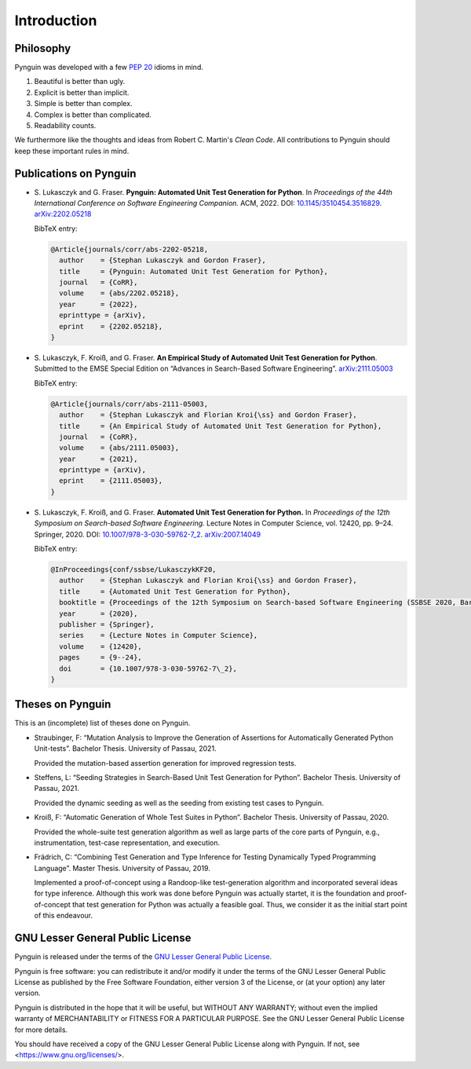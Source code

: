 .. _introduction:

Introduction
============

Philosophy
----------

Pynguin was developed with a few :pep:`20` idioms in mind.

#. Beautiful is better than ugly.
#. Explicit is better than implicit.
#. Simple is better than complex.
#. Complex is better than complicated.
#. Readability counts.

We furthermore like the thoughts and ideas from Robert C. Martin's *Clean Code*.
All contributions to Pynguin should keep these important rules in mind.

.. _`publications`:

Publications on Pynguin
-----------------------

* S. Lukasczyk and G. Fraser.
  **Pynguin: Automated Unit Test Generation for Python**.
  In *Proceedings of the 44th International Conference on Software Engineering
  Companion.*
  ACM, 2022.
  DOI: `10.1145/3510454.3516829 <https://doi.org/10.1145/3510454.3516829>`_.
  `arXiv:2202.05218 <https://arxiv.org/abs/2202.05218>`_

  BibTeX entry:

  .. code-block:: bibtex

      @Article{journals/corr/abs-2202-05218,
        author    = {Stephan Lukasczyk and Gordon Fraser},
        title     = {Pynguin: Automated Unit Test Generation for Python},
        journal   = {CoRR},
        volume    = {abs/2202.05218},
        year      = {2022},
        eprinttype = {arXiv},
        eprint    = {2202.05218},
      }

* S. Lukasczyk, F. Kroiß, and G. Fraser.
  **An Empirical Study of Automated Unit Test Generation for Python**.
  Submitted to the EMSE Special Edition on “Advances in Search-Based Software
  Engineering”.  `arXiv:2111.05003 <https://arxiv.org/abs/2111.05003>`_

  BibTeX entry:

  .. code-block:: bibtex

      @Article{journals/corr/abs-2111-05003,
        author    = {Stephan Lukasczyk and Florian Kroi{\ss} and Gordon Fraser},
        title     = {An Empirical Study of Automated Unit Test Generation for Python},
        journal   = {CoRR},
        volume    = {abs/2111.05003},
        year      = {2021},
        eprinttype = {arXiv},
        eprint    = {2111.05003},
      }

* S. Lukasczyk, F. Kroiß, and G. Fraser. **Automated Unit Test Generation for Python.**
  In *Proceedings of the 12th Symposium on Search-based Software Engineering.*
  Lecture Notes in Computer Science, vol. 12420, pp. 9–24.
  Springer, 2020.
  DOI: `10.1007/978-3-030-59762-7_2 <https://doi.org/10.1007/978-3-030-59762-7_2>`_.
  `arXiv:2007.14049 <https://arxiv.org/abs/2007.14049>`_

  BibTeX entry:

  .. code-block:: bibtex

      @InProceedings{conf/ssbse/LukasczykKF20,
        author    = {Stephan Lukasczyk and Florian Kroi{\ss} and Gordon Fraser},
        title     = {Automated Unit Test Generation for Python},
        booktitle = {Proceedings of the 12th Symposium on Search-based Software Engineering (SSBSE 2020, Bari, Italy, October 7–8)},
        year      = {2020},
        publisher = {Springer},
        series    = {Lecture Notes in Computer Science},
        volume    = {12420},
        pages     = {9--24},
        doi       = {10.1007/978-3-030-59762-7\_2},
      }

Theses on Pynguin
-----------------

This is an (incomplete) list of theses done on Pynguin.

* Straubinger, F: “Mutation Analysis to Improve the Generation of Assertions for
  Automatically Generated Python Unit-tests”.  Bachelor Thesis.  University of Passau,
  2021.

  Provided the mutation-based assertion generation for improved regression tests.
* Steffens, L: “Seeding Strategies in Search-Based Unit Test Generation for Python”.
  Bachelor Thesis.  University of Passau, 2021.

  Provided the dynamic seeding as well as the seeding from existing test cases to
  Pynguin.
* Kroiß, F: “Automatic Generation of Whole Test Suites in Python”.  Bachelor Thesis.
  University of Passau, 2020.

  Provided the whole-suite test generation algorithm as well as large parts of the core
  parts of Pynguin, e.g., instrumentation, test-case representation, and execution.
* Frädrich, C: “Combining Test Generation and Type Inference for Testing Dynamically
  Typed Programming Language”.  Master Thesis.  University of Passau, 2019.

  Implemented a proof-of-concept using a Randoop-like test-generation algorithm and
  incorporated several ideas for type inference.  Although this work was done before
  Pynguin was actually startet, it is the foundation and proof-of-concept that test
  generation for Python was actually a feasible goal.  Thus, we consider it as the
  initial start point of this endeavour.

.. _`lgpl`:

GNU Lesser General Public License
---------------------------------

Pynguin is released under the terms of the `GNU Lesser General Public License`_.

Pynguin is free software: you can redistribute it and/or modify
it under the terms of the GNU Lesser General Public License as published by
the Free Software Foundation, either version 3 of the License, or
(at your option) any later version.

Pynguin is distributed in the hope that it will be useful,
but WITHOUT ANY WARRANTY; without even the implied warranty of
MERCHANTABILITY or FITNESS FOR A PARTICULAR PURPOSE.  See the
GNU Lesser General Public License for more details.

You should have received a copy of the GNU Lesser General Public License
along with Pynguin.  If not, see <https://www.gnu.org/licenses/>.

.. _`GNU Lesser General Public License`: https://www.gnu.org/licenses/lgpl-3.0
